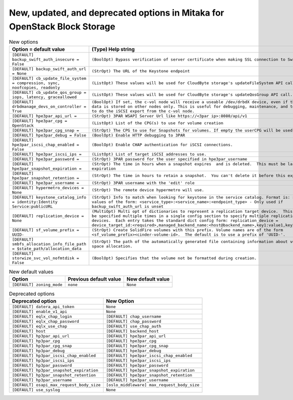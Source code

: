 New, updated, and deprecated options in Mitaka for OpenStack Block Storage
~~~~~~~~~~~~~~~~~~~~~~~~~~~~~~~~~~~~~~~~~~~~~~~~~~~~~~~~~~~~~~~~~~~~~~~~~~

..
  Warning: Do not edit this file. It is automatically generated and your
  changes will be overwritten. The tool to do so lives in the
  openstack-doc-tools repository.

.. list-table:: New options
   :header-rows: 1
   :class: config-ref-table

   * - Option = default value
     - (Type) Help string
   * - ``[DEFAULT] backup_swift_auth_insecure = False``
     - ``(BoolOpt) Bypass verification of server certificate when making SSL connection to Swift.``
   * - ``[DEFAULT] backup_swift_auth_url = None``
     - ``(StrOpt) The URL of the Keystone endpoint``
   * - ``[DEFAULT] cb_update_file_system = compression, sync, noofcopies, readonly``
     - ``(ListOpt) These values will be used for CloudByte storage's updateFileSystem API call.``
   * - ``[DEFAULT] cb_update_qos_group = iops, latency, graceallowed``
     - ``(ListOpt) These values will be used for CloudByte storage's updateQosGroup API call.``
   * - ``[DEFAULT] drbdmanage_devs_on_controller = True``
     - ``(BoolOpt) If set, the c-vol node will receive a useable /dev/drbdX device, even if the actual data is stored on other nodes only. This is useful for debugging, maintenance, and to be able to do the iSCSI export from the c-vol node.``
   * - ``[DEFAULT] hpe3par_api_url =``
     - ``(StrOpt) 3PAR WSAPI Server Url like https://<3par ip>:8080/api/v1``
   * - ``[DEFAULT] hpe3par_cpg = OpenStack``
     - ``(ListOpt) List of the CPG(s) to use for volume creation``
   * - ``[DEFAULT] hpe3par_cpg_snap =``
     - ``(StrOpt) The CPG to use for Snapshots for volumes. If empty the userCPG will be used.``
   * - ``[DEFAULT] hpe3par_debug = False``
     - ``(BoolOpt) Enable HTTP debugging to 3PAR``
   * - ``[DEFAULT] hpe3par_iscsi_chap_enabled = False``
     - ``(BoolOpt) Enable CHAP authentication for iSCSI connections.``
   * - ``[DEFAULT] hpe3par_iscsi_ips =``
     - ``(ListOpt) List of target iSCSI addresses to use.``
   * - ``[DEFAULT] hpe3par_password =``
     - ``(StrOpt) 3PAR password for the user specified in hpe3par_username``
   * - ``[DEFAULT] hpe3par_snapshot_expiration =``
     - ``(StrOpt) The time in hours when a snapshot expires  and is deleted.  This must be larger than expiration``
   * - ``[DEFAULT] hpe3par_snapshot_retention =``
     - ``(StrOpt) The time in hours to retain a snapshot.  You can't delete it before this expires.``
   * - ``[DEFAULT] hpe3par_username =``
     - ``(StrOpt) 3PAR username with the 'edit' role``
   * - ``[DEFAULT] hypermetro_devices = None``
     - ``(StrOpt) The remote device hypermetro will use.``
   * - ``[DEFAULT] keystone_catalog_info = identity:Identity Service:publicURL``
     - ``(StrOpt) Info to match when looking for keystone in the service catalog. Format is: separated values of the form: <service_type>:<service_name>:<endpoint_type> - Only used if backup_swift_auth_url is unset``
   * - ``[DEFAULT] replication_device = None``
     - ``(MultiOpt) Multi opt of dictionaries to represent a replication target device.  This option may be specified multiple times in a single config section to specify multiple replication target devices.  Each entry takes the standard dict config form: replication_device = device_target_id:<required>,managed_backend_name:<host@backend_name>,key1:value1,key2:value2...``
   * - ``[DEFAULT] sf_volume_prefix = UUID-``
     - ``(StrOpt) Create SolidFire volumes with this prefix. Volume names are of the form <sf_volume_prefix><cinder-volume-id>.  The default is to use a prefix of 'UUID-'.``
   * - ``[DEFAULT] smbfs_allocation_info_file_path = $state_path/allocation_data``
     - ``(StrOpt) The path of the automatically generated file containing information about volume disk space allocation.``
   * - ``[DEFAULT] storwize_svc_vol_nofmtdisk = False``
     - ``(BoolOpt) Specifies that the volume not be formatted during creation.``

.. list-table:: New default values
   :header-rows: 1
   :class: config-ref-table

   * - Option
     - Previous default value
     - New default value
   * - ``[DEFAULT] zoning_mode``
     - ``none``
     - ``None``

.. list-table:: Deprecated options
   :header-rows: 1
   :class: config-ref-table

   * - Deprecated option
     - New Option
   * - ``[DEFAULT] datera_api_token``
     - ``None``
   * - ``[DEFAULT] enable_v1_api``
     - ``None``
   * - ``[DEFAULT] eqlx_chap_login``
     - ``[DEFAULT] chap_username``
   * - ``[DEFAULT] eqlx_chap_password``
     - ``[DEFAULT] chap_password``
   * - ``[DEFAULT] eqlx_use_chap``
     - ``[DEFAULT] use_chap_auth``
   * - ``[DEFAULT] host``
     - ``[DEFAULT] backend_host``
   * - ``[DEFAULT] hp3par_api_url``
     - ``[DEFAULT] hpe3par_api_url``
   * - ``[DEFAULT] hp3par_cpg``
     - ``[DEFAULT] hpe3par_cpg``
   * - ``[DEFAULT] hp3par_cpg_snap``
     - ``[DEFAULT] hpe3par_cpg_snap``
   * - ``[DEFAULT] hp3par_debug``
     - ``[DEFAULT] hpe3par_debug``
   * - ``[DEFAULT] hp3par_iscsi_chap_enabled``
     - ``[DEFAULT] hpe3par_iscsi_chap_enabled``
   * - ``[DEFAULT] hp3par_iscsi_ips``
     - ``[DEFAULT] hpe3par_iscsi_ips``
   * - ``[DEFAULT] hp3par_password``
     - ``[DEFAULT] hpe3par_password``
   * - ``[DEFAULT] hp3par_snapshot_expiration``
     - ``[DEFAULT] hpe3par_snapshot_expiration``
   * - ``[DEFAULT] hp3par_snapshot_retention``
     - ``[DEFAULT] hpe3par_snapshot_retention``
   * - ``[DEFAULT] hp3par_username``
     - ``[DEFAULT] hpe3par_username``
   * - ``[DEFAULT] osapi_max_request_body_size``
     - ``[oslo_middleware] max_request_body_size``
   * - ``[DEFAULT] use_syslog``
     - ``None``

